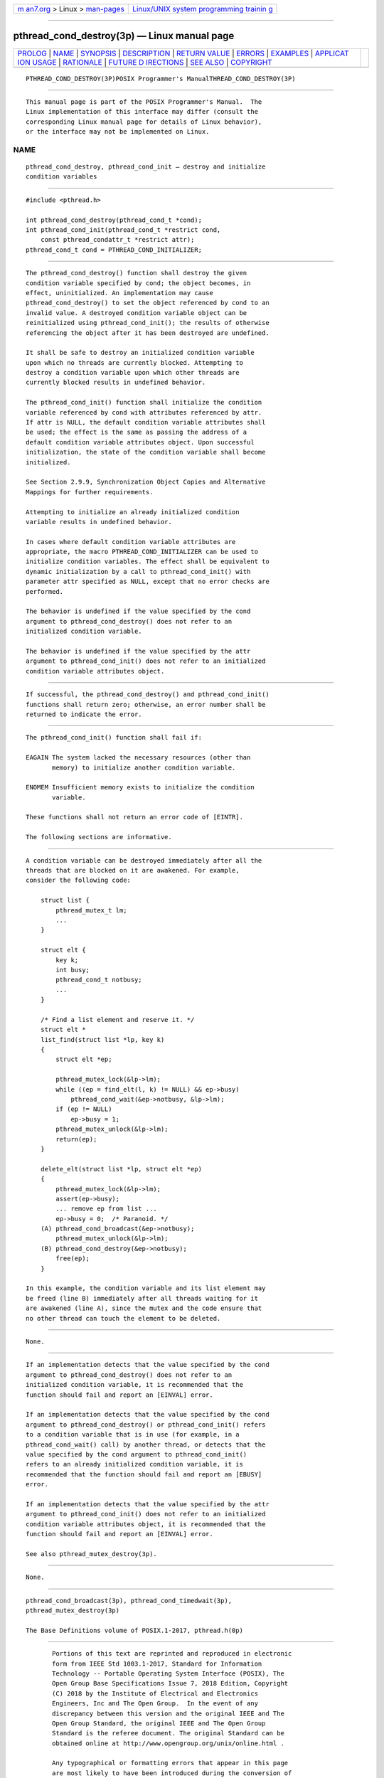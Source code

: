 .. container:: page-top

.. container:: nav-bar

   +----------------------------------+----------------------------------+
   | `m                               | `Linux/UNIX system programming   |
   | an7.org <../../../index.html>`__ | trainin                          |
   | > Linux >                        | g <http://man7.org/training/>`__ |
   | `man-pages <../index.html>`__    |                                  |
   +----------------------------------+----------------------------------+

--------------

pthread_cond_destroy(3p) — Linux manual page
============================================

+-----------------------------------+-----------------------------------+
| `PROLOG <#PROLOG>`__ \|           |                                   |
| `NAME <#NAME>`__ \|               |                                   |
| `SYNOPSIS <#SYNOPSIS>`__ \|       |                                   |
| `DESCRIPTION <#DESCRIPTION>`__ \| |                                   |
| `RETURN VALUE <#RETURN_VALUE>`__  |                                   |
| \| `ERRORS <#ERRORS>`__ \|        |                                   |
| `EXAMPLES <#EXAMPLES>`__ \|       |                                   |
| `APPLICAT                         |                                   |
| ION USAGE <#APPLICATION_USAGE>`__ |                                   |
| \| `RATIONALE <#RATIONALE>`__ \|  |                                   |
| `FUTURE D                         |                                   |
| IRECTIONS <#FUTURE_DIRECTIONS>`__ |                                   |
| \| `SEE ALSO <#SEE_ALSO>`__ \|    |                                   |
| `COPYRIGHT <#COPYRIGHT>`__        |                                   |
+-----------------------------------+-----------------------------------+
| .. container:: man-search-box     |                                   |
+-----------------------------------+-----------------------------------+

::

   PTHREAD_COND_DESTROY(3P)POSIX Programmer's ManualTHREAD_COND_DESTROY(3P)


-----------------------------------------------------

::

          This manual page is part of the POSIX Programmer's Manual.  The
          Linux implementation of this interface may differ (consult the
          corresponding Linux manual page for details of Linux behavior),
          or the interface may not be implemented on Linux.

NAME
-------------------------------------------------

::

          pthread_cond_destroy, pthread_cond_init — destroy and initialize
          condition variables


---------------------------------------------------------

::

          #include <pthread.h>

          int pthread_cond_destroy(pthread_cond_t *cond);
          int pthread_cond_init(pthread_cond_t *restrict cond,
              const pthread_condattr_t *restrict attr);
          pthread_cond_t cond = PTHREAD_COND_INITIALIZER;


---------------------------------------------------------------

::

          The pthread_cond_destroy() function shall destroy the given
          condition variable specified by cond; the object becomes, in
          effect, uninitialized. An implementation may cause
          pthread_cond_destroy() to set the object referenced by cond to an
          invalid value. A destroyed condition variable object can be
          reinitialized using pthread_cond_init(); the results of otherwise
          referencing the object after it has been destroyed are undefined.

          It shall be safe to destroy an initialized condition variable
          upon which no threads are currently blocked. Attempting to
          destroy a condition variable upon which other threads are
          currently blocked results in undefined behavior.

          The pthread_cond_init() function shall initialize the condition
          variable referenced by cond with attributes referenced by attr.
          If attr is NULL, the default condition variable attributes shall
          be used; the effect is the same as passing the address of a
          default condition variable attributes object. Upon successful
          initialization, the state of the condition variable shall become
          initialized.

          See Section 2.9.9, Synchronization Object Copies and Alternative
          Mappings for further requirements.

          Attempting to initialize an already initialized condition
          variable results in undefined behavior.

          In cases where default condition variable attributes are
          appropriate, the macro PTHREAD_COND_INITIALIZER can be used to
          initialize condition variables. The effect shall be equivalent to
          dynamic initialization by a call to pthread_cond_init() with
          parameter attr specified as NULL, except that no error checks are
          performed.

          The behavior is undefined if the value specified by the cond
          argument to pthread_cond_destroy() does not refer to an
          initialized condition variable.

          The behavior is undefined if the value specified by the attr
          argument to pthread_cond_init() does not refer to an initialized
          condition variable attributes object.


-----------------------------------------------------------------

::

          If successful, the pthread_cond_destroy() and pthread_cond_init()
          functions shall return zero; otherwise, an error number shall be
          returned to indicate the error.


-----------------------------------------------------

::

          The pthread_cond_init() function shall fail if:

          EAGAIN The system lacked the necessary resources (other than
                 memory) to initialize another condition variable.

          ENOMEM Insufficient memory exists to initialize the condition
                 variable.

          These functions shall not return an error code of [EINTR].

          The following sections are informative.


---------------------------------------------------------

::

          A condition variable can be destroyed immediately after all the
          threads that are blocked on it are awakened. For example,
          consider the following code:

              struct list {
                  pthread_mutex_t lm;
                  ...
              }

              struct elt {
                  key k;
                  int busy;
                  pthread_cond_t notbusy;
                  ...
              }

              /* Find a list element and reserve it. */
              struct elt *
              list_find(struct list *lp, key k)
              {
                  struct elt *ep;

                  pthread_mutex_lock(&lp->lm);
                  while ((ep = find_elt(l, k) != NULL) && ep->busy)
                      pthread_cond_wait(&ep->notbusy, &lp->lm);
                  if (ep != NULL)
                      ep->busy = 1;
                  pthread_mutex_unlock(&lp->lm);
                  return(ep);
              }

              delete_elt(struct list *lp, struct elt *ep)
              {
                  pthread_mutex_lock(&lp->lm);
                  assert(ep->busy);
                  ... remove ep from list ...
                  ep->busy = 0;  /* Paranoid. */
              (A) pthread_cond_broadcast(&ep->notbusy);
                  pthread_mutex_unlock(&lp->lm);
              (B) pthread_cond_destroy(&ep->notbusy);
                  free(ep);
              }

          In this example, the condition variable and its list element may
          be freed (line B) immediately after all threads waiting for it
          are awakened (line A), since the mutex and the code ensure that
          no other thread can touch the element to be deleted.


---------------------------------------------------------------------------

::

          None.


-----------------------------------------------------------

::

          If an implementation detects that the value specified by the cond
          argument to pthread_cond_destroy() does not refer to an
          initialized condition variable, it is recommended that the
          function should fail and report an [EINVAL] error.

          If an implementation detects that the value specified by the cond
          argument to pthread_cond_destroy() or pthread_cond_init() refers
          to a condition variable that is in use (for example, in a
          pthread_cond_wait() call) by another thread, or detects that the
          value specified by the cond argument to pthread_cond_init()
          refers to an already initialized condition variable, it is
          recommended that the function should fail and report an [EBUSY]
          error.

          If an implementation detects that the value specified by the attr
          argument to pthread_cond_init() does not refer to an initialized
          condition variable attributes object, it is recommended that the
          function should fail and report an [EINVAL] error.

          See also pthread_mutex_destroy(3p).


---------------------------------------------------------------------------

::

          None.


---------------------------------------------------------

::

          pthread_cond_broadcast(3p), pthread_cond_timedwait(3p),
          pthread_mutex_destroy(3p)

          The Base Definitions volume of POSIX.1‐2017, pthread.h(0p)


-----------------------------------------------------------

::

          Portions of this text are reprinted and reproduced in electronic
          form from IEEE Std 1003.1-2017, Standard for Information
          Technology -- Portable Operating System Interface (POSIX), The
          Open Group Base Specifications Issue 7, 2018 Edition, Copyright
          (C) 2018 by the Institute of Electrical and Electronics
          Engineers, Inc and The Open Group.  In the event of any
          discrepancy between this version and the original IEEE and The
          Open Group Standard, the original IEEE and The Open Group
          Standard is the referee document. The original Standard can be
          obtained online at http://www.opengroup.org/unix/online.html .

          Any typographical or formatting errors that appear in this page
          are most likely to have been introduced during the conversion of
          the source files to man page format. To report such errors, see
          https://www.kernel.org/doc/man-pages/reporting_bugs.html .

   IEEE/The Open Group               2017          PTHREAD_COND_DESTROY(3P)

--------------

Pages that refer to this page:
`pthread.h(0p) <../man0/pthread.h.0p.html>`__, 
`pthread_condattr_destroy(3p) <../man3/pthread_condattr_destroy.3p.html>`__, 
`pthread_condattr_getclock(3p) <../man3/pthread_condattr_getclock.3p.html>`__, 
`pthread_condattr_getpshared(3p) <../man3/pthread_condattr_getpshared.3p.html>`__, 
`pthread_cond_broadcast(3p) <../man3/pthread_cond_broadcast.3p.html>`__, 
`pthread_mutexattr_destroy(3p) <../man3/pthread_mutexattr_destroy.3p.html>`__, 
`pthread_mutexattr_getprioceiling(3p) <../man3/pthread_mutexattr_getprioceiling.3p.html>`__, 
`pthread_mutexattr_getprotocol(3p) <../man3/pthread_mutexattr_getprotocol.3p.html>`__, 
`pthread_mutexattr_getpshared(3p) <../man3/pthread_mutexattr_getpshared.3p.html>`__

--------------

--------------

.. container:: footer

   +-----------------------+-----------------------+-----------------------+
   | HTML rendering        |                       | |Cover of TLPI|       |
   | created 2021-08-27 by |                       |                       |
   | `Michael              |                       |                       |
   | Ker                   |                       |                       |
   | risk <https://man7.or |                       |                       |
   | g/mtk/index.html>`__, |                       |                       |
   | author of `The Linux  |                       |                       |
   | Programming           |                       |                       |
   | Interface <https:     |                       |                       |
   | //man7.org/tlpi/>`__, |                       |                       |
   | maintainer of the     |                       |                       |
   | `Linux man-pages      |                       |                       |
   | project <             |                       |                       |
   | https://www.kernel.or |                       |                       |
   | g/doc/man-pages/>`__. |                       |                       |
   |                       |                       |                       |
   | For details of        |                       |                       |
   | in-depth **Linux/UNIX |                       |                       |
   | system programming    |                       |                       |
   | training courses**    |                       |                       |
   | that I teach, look    |                       |                       |
   | `here <https://ma     |                       |                       |
   | n7.org/training/>`__. |                       |                       |
   |                       |                       |                       |
   | Hosting by `jambit    |                       |                       |
   | GmbH                  |                       |                       |
   | <https://www.jambit.c |                       |                       |
   | om/index_en.html>`__. |                       |                       |
   +-----------------------+-----------------------+-----------------------+

--------------

.. container:: statcounter

   |Web Analytics Made Easy - StatCounter|

.. |Cover of TLPI| image:: https://man7.org/tlpi/cover/TLPI-front-cover-vsmall.png
   :target: https://man7.org/tlpi/
.. |Web Analytics Made Easy - StatCounter| image:: https://c.statcounter.com/7422636/0/9b6714ff/1/
   :class: statcounter
   :target: https://statcounter.com/
